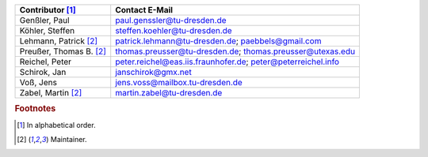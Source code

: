..
   Include this file.

=========================  ============================================================
Contributor [#f1]_         Contact E-Mail
=========================  ============================================================
Genßler, Paul              paul.genssler@tu-dresden.de
Köhler, Steffen            steffen.koehler@tu-dresden.de
Lehmann, Patrick [#f2]_    patrick.lehmann@tu-dresden.de; paebbels@gmail.com
Preußer, Thomas B. [#f2]_  thomas.preusser@tu-dresden.de; thomas.preusser@utexas.edu
Reichel, Peter             peter.reichel@eas.iis.fraunhofer.de; peter@peterreichel.info
Schirok, Jan               janschirok@gmx.net
Voß, Jens                  jens.voss@mailbox.tu-dresden.de
Zabel, Martin [#f2]_       martin.zabel@tu-dresden.de
=========================  ============================================================


.. rubric:: Footnotes

.. [#f1] In alphabetical order.
.. [#f2] Maintainer.
